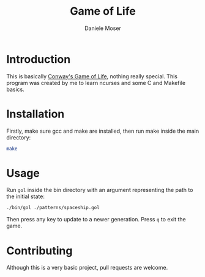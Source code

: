 #+title: Game of Life
#+author: Daniele Moser
#+email: dnlmsr0@gmail.com
#+startup: indent
[[https://img.shields.io/github/license/dnlmsr/game-of-life?style=flat-square.svg]]
[[https://img.shields.io/github/repo-size/dnlmsr/game-of-life?style=flat-square.svg]]
* Introduction
This is basically [[https://en.wikipedia.org/wiki/Conway%27s_Game_of_Life][Conway's Game of Life]], nothing really special.
This program was created by me to learn ncurses and some C and Makefile basics.
* Installation
Firstly, make sure gcc and make are installed, then run make inside the main directory:
#+begin_src bash
make
#+end_src
* Usage
Run ~gol~ inside the bin directory with an argument representing the path to the initial state:
#+begin_src bash
./bin/gol ./patterns/spaceship.gol
#+end_src
Then press any key to update to a newer generation. Press ~q~ to exit the game.
* Contributing
Although this is a very basic project, pull requests are welcome.
